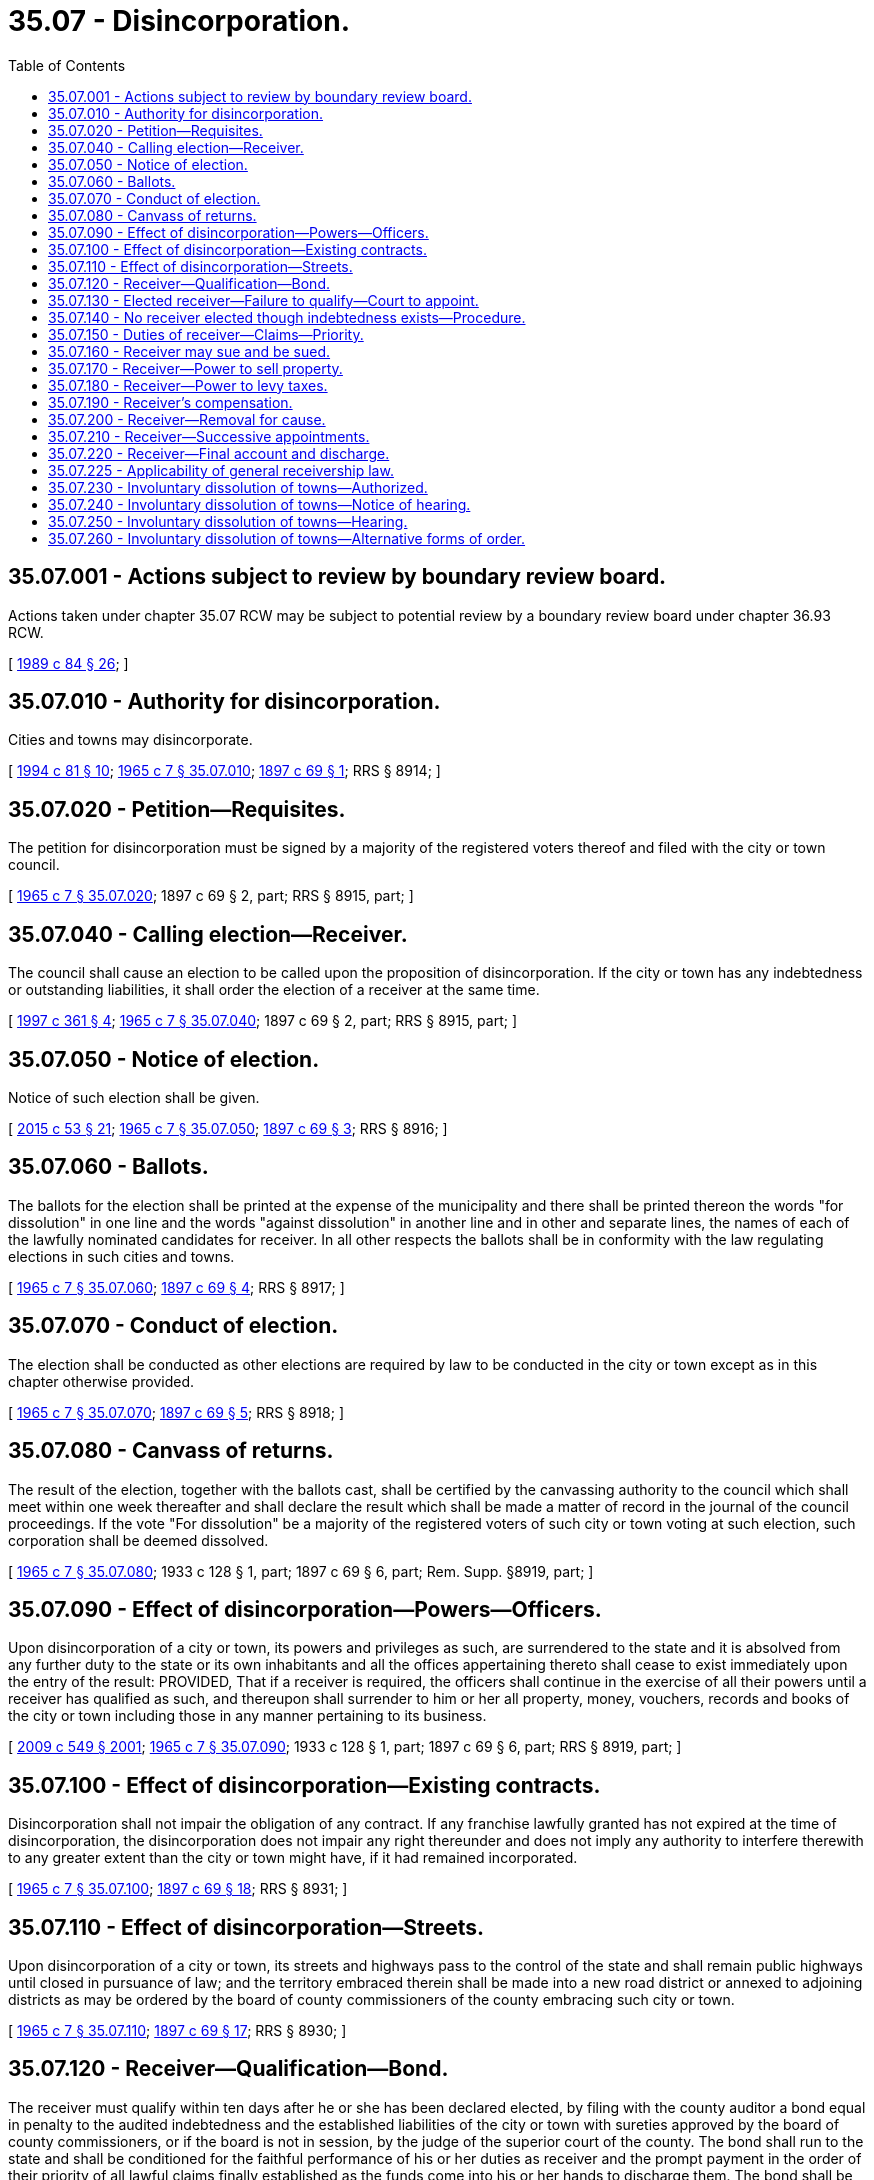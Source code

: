 = 35.07 - Disincorporation.
:toc:

== 35.07.001 - Actions subject to review by boundary review board.
Actions taken under chapter 35.07 RCW may be subject to potential review by a boundary review board under chapter 36.93 RCW.

[ http://leg.wa.gov/CodeReviser/documents/sessionlaw/1989c84.pdf?cite=1989%20c%2084%20§%2026[1989 c 84 § 26]; ]

== 35.07.010 - Authority for disincorporation.
Cities and towns may disincorporate.

[ http://lawfilesext.leg.wa.gov/biennium/1993-94/Pdf/Bills/Session%20Laws/House/2244.SL.pdf?cite=1994%20c%2081%20§%2010[1994 c 81 § 10]; http://leg.wa.gov/CodeReviser/documents/sessionlaw/1965c7.pdf?cite=1965%20c%207%20§%2035.07.010[1965 c 7 § 35.07.010]; http://leg.wa.gov/CodeReviser/documents/sessionlaw/1897c69.pdf?cite=1897%20c%2069%20§%201[1897 c 69 § 1]; RRS § 8914; ]

== 35.07.020 - Petition—Requisites.
The petition for disincorporation must be signed by a majority of the registered voters thereof and filed with the city or town council.

[ http://leg.wa.gov/CodeReviser/documents/sessionlaw/1965c7.pdf?cite=1965%20c%207%20§%2035.07.020[1965 c 7 § 35.07.020]; 1897 c 69 § 2, part; RRS § 8915, part; ]

== 35.07.040 - Calling election—Receiver.
The council shall cause an election to be called upon the proposition of disincorporation. If the city or town has any indebtedness or outstanding liabilities, it shall order the election of a receiver at the same time.

[ http://lawfilesext.leg.wa.gov/biennium/1997-98/Pdf/Bills/Session%20Laws/Senate/5336-S.SL.pdf?cite=1997%20c%20361%20§%204[1997 c 361 § 4]; http://leg.wa.gov/CodeReviser/documents/sessionlaw/1965c7.pdf?cite=1965%20c%207%20§%2035.07.040[1965 c 7 § 35.07.040]; 1897 c 69 § 2, part; RRS § 8915, part; ]

== 35.07.050 - Notice of election.
Notice of such election shall be given.

[ http://lawfilesext.leg.wa.gov/biennium/2015-16/Pdf/Bills/Session%20Laws/House/1806-S.SL.pdf?cite=2015%20c%2053%20§%2021[2015 c 53 § 21]; http://leg.wa.gov/CodeReviser/documents/sessionlaw/1965c7.pdf?cite=1965%20c%207%20§%2035.07.050[1965 c 7 § 35.07.050]; http://leg.wa.gov/CodeReviser/documents/sessionlaw/1897c69.pdf?cite=1897%20c%2069%20§%203[1897 c 69 § 3]; RRS § 8916; ]

== 35.07.060 - Ballots.
The ballots for the election shall be printed at the expense of the municipality and there shall be printed thereon the words "for dissolution" in one line and the words "against dissolution" in another line and in other and separate lines, the names of each of the lawfully nominated candidates for receiver. In all other respects the ballots shall be in conformity with the law regulating elections in such cities and towns.

[ http://leg.wa.gov/CodeReviser/documents/sessionlaw/1965c7.pdf?cite=1965%20c%207%20§%2035.07.060[1965 c 7 § 35.07.060]; http://leg.wa.gov/CodeReviser/documents/sessionlaw/1897c69.pdf?cite=1897%20c%2069%20§%204[1897 c 69 § 4]; RRS § 8917; ]

== 35.07.070 - Conduct of election.
The election shall be conducted as other elections are required by law to be conducted in the city or town except as in this chapter otherwise provided.

[ http://leg.wa.gov/CodeReviser/documents/sessionlaw/1965c7.pdf?cite=1965%20c%207%20§%2035.07.070[1965 c 7 § 35.07.070]; http://leg.wa.gov/CodeReviser/documents/sessionlaw/1897c69.pdf?cite=1897%20c%2069%20§%205[1897 c 69 § 5]; RRS § 8918; ]

== 35.07.080 - Canvass of returns.
The result of the election, together with the ballots cast, shall be certified by the canvassing authority to the council which shall meet within one week thereafter and shall declare the result which shall be made a matter of record in the journal of the council proceedings. If the vote "For dissolution" be a majority of the registered voters of such city or town voting at such election, such corporation shall be deemed dissolved.

[ http://leg.wa.gov/CodeReviser/documents/sessionlaw/1965c7.pdf?cite=1965%20c%207%20§%2035.07.080[1965 c 7 § 35.07.080]; 1933 c 128 § 1, part; 1897 c 69 § 6, part; Rem. Supp. §8919, part; ]

== 35.07.090 - Effect of disincorporation—Powers—Officers.
Upon disincorporation of a city or town, its powers and privileges as such, are surrendered to the state and it is absolved from any further duty to the state or its own inhabitants and all the offices appertaining thereto shall cease to exist immediately upon the entry of the result: PROVIDED, That if a receiver is required, the officers shall continue in the exercise of all their powers until a receiver has qualified as such, and thereupon shall surrender to him or her all property, money, vouchers, records and books of the city or town including those in any manner pertaining to its business.

[ http://lawfilesext.leg.wa.gov/biennium/2009-10/Pdf/Bills/Session%20Laws/Senate/5038.SL.pdf?cite=2009%20c%20549%20§%202001[2009 c 549 § 2001]; http://leg.wa.gov/CodeReviser/documents/sessionlaw/1965c7.pdf?cite=1965%20c%207%20§%2035.07.090[1965 c 7 § 35.07.090]; 1933 c 128 § 1, part; 1897 c 69 § 6, part; RRS § 8919, part; ]

== 35.07.100 - Effect of disincorporation—Existing contracts.
Disincorporation shall not impair the obligation of any contract. If any franchise lawfully granted has not expired at the time of disincorporation, the disincorporation does not impair any right thereunder and does not imply any authority to interfere therewith to any greater extent than the city or town might have, if it had remained incorporated.

[ http://leg.wa.gov/CodeReviser/documents/sessionlaw/1965c7.pdf?cite=1965%20c%207%20§%2035.07.100[1965 c 7 § 35.07.100]; http://leg.wa.gov/CodeReviser/documents/sessionlaw/1897c69.pdf?cite=1897%20c%2069%20§%2018[1897 c 69 § 18]; RRS § 8931; ]

== 35.07.110 - Effect of disincorporation—Streets.
Upon disincorporation of a city or town, its streets and highways pass to the control of the state and shall remain public highways until closed in pursuance of law; and the territory embraced therein shall be made into a new road district or annexed to adjoining districts as may be ordered by the board of county commissioners of the county embracing such city or town.

[ http://leg.wa.gov/CodeReviser/documents/sessionlaw/1965c7.pdf?cite=1965%20c%207%20§%2035.07.110[1965 c 7 § 35.07.110]; http://leg.wa.gov/CodeReviser/documents/sessionlaw/1897c69.pdf?cite=1897%20c%2069%20§%2017[1897 c 69 § 17]; RRS § 8930; ]

== 35.07.120 - Receiver—Qualification—Bond.
The receiver must qualify within ten days after he or she has been declared elected, by filing with the county auditor a bond equal in penalty to the audited indebtedness and the established liabilities of the city or town with sureties approved by the board of county commissioners, or if the board is not in session, by the judge of the superior court of the county. The bond shall run to the state and shall be conditioned for the faithful performance of his or her duties as receiver and the prompt payment in the order of their priority of all lawful claims finally established as the funds come into his or her hands to discharge them. The bond shall be filed with the county auditor and shall be a public record and shall be for the benefit of every person who may be injured by the receiver's failure to discharge his or her duty.

[ http://lawfilesext.leg.wa.gov/biennium/2009-10/Pdf/Bills/Session%20Laws/Senate/5038.SL.pdf?cite=2009%20c%20549%20§%202002[2009 c 549 § 2002]; http://leg.wa.gov/CodeReviser/documents/sessionlaw/1965c7.pdf?cite=1965%20c%207%20§%2035.07.120[1965 c 7 § 35.07.120]; http://leg.wa.gov/CodeReviser/documents/sessionlaw/1897c69.pdf?cite=1897%20c%2069%20§%207[1897 c 69 § 7]; RRS § 8920; ]

== 35.07.130 - Elected receiver—Failure to qualify—Court to appoint.
If the person elected receiver fails to qualify as such within the prescribed time, the council shall file in the superior court of the county a petition setting forth the fact of the election, its result and the failure of the person elected receiver to qualify within the prescribed time and praying for the appointment of another person as receiver. Notice of the filing of the petition and of the time fixed for hearing thereon must be served upon the person elected receiver at least three days before the time fixed for the hearing. If he or she cannot be found within the county, no notice need be served, and the court may proceed with full jurisdiction to determine the matter upon the hearing. Unless good cause to the contrary is shown, the court shall appoint some suitable person to act as receiver, who shall qualify as required by RCW 35.07.120 within ten days from the date of his or her appointment.

If the council fails to procure the appointment of a receiver, any person qualified to vote in the city or town may file such a petition and make such application.

[ http://lawfilesext.leg.wa.gov/biennium/2009-10/Pdf/Bills/Session%20Laws/Senate/5038.SL.pdf?cite=2009%20c%20549%20§%202003[2009 c 549 § 2003]; http://leg.wa.gov/CodeReviser/documents/sessionlaw/1965c7.pdf?cite=1965%20c%207%20§%2035.07.130[1965 c 7 § 35.07.130]; http://leg.wa.gov/CodeReviser/documents/sessionlaw/1897c69.pdf?cite=1897%20c%2069%20§%208[1897 c 69 § 8]; RRS § 8921; ]

== 35.07.140 - No receiver elected though indebtedness exists—Procedure.
If no receiver is elected upon the supposition that no indebtedness existed and it transpires that the municipality does have indebtedness or an outstanding liability, any interested person may file a petition in the superior court asking for the appointment of a receiver, and unless the indebtedness or liability is discharged, the court shall appoint some suitable person to act as receiver who shall qualify as required of any other receiver hereunder, within ten days from the date of his or her appointment.

[ http://lawfilesext.leg.wa.gov/biennium/2009-10/Pdf/Bills/Session%20Laws/Senate/5038.SL.pdf?cite=2009%20c%20549%20§%202004[2009 c 549 § 2004]; http://leg.wa.gov/CodeReviser/documents/sessionlaw/1965c7.pdf?cite=1965%20c%207%20§%2035.07.140[1965 c 7 § 35.07.140]; http://leg.wa.gov/CodeReviser/documents/sessionlaw/1897c69.pdf?cite=1897%20c%2069%20§%2015[1897 c 69 § 15]; RRS § 8928; ]

== 35.07.150 - Duties of receiver—Claims—Priority.
The receiver, upon qualifying, shall take possession of all the property, money, vouchers, records and books of the former municipality including those in any manner pertaining to its business and proceed to wind up its affairs. He or she shall have authority to pay:

. All outstanding warrants and bonds in the order of their maturity with due regard to the fund on which they are properly a charge;

. All lawful claims against the corporation which have been audited and allowed by the council;

. All lawful claims which may be presented to him or her within the time limited by law for the presentation of such claims, but no claim shall be allowed or paid which is not presented within six months from the date of the disincorporation election;

. All claims that by final adjudication may come to be established as lawful claims against the corporation.

As between warrants, bonds and other claims, their priority shall be determined with regard to the fund on which they are properly a charge.

[ http://lawfilesext.leg.wa.gov/biennium/2009-10/Pdf/Bills/Session%20Laws/Senate/5038.SL.pdf?cite=2009%20c%20549%20§%202005[2009 c 549 § 2005]; http://leg.wa.gov/CodeReviser/documents/sessionlaw/1965c7.pdf?cite=1965%20c%207%20§%2035.07.150[1965 c 7 § 35.07.150]; http://leg.wa.gov/CodeReviser/documents/sessionlaw/1897c69.pdf?cite=1897%20c%2069%20§%209[1897 c 69 § 9]; RRS § 8922; ]

== 35.07.160 - Receiver may sue and be sued.
The receiver shall have the right to sue and be sued in all cases necessary or proper for the purpose of winding up the affairs of the former city or town and shall be subject to suit in all cases wherein the city or town might have been sued, subject to the limitations provided in this chapter.

[ http://leg.wa.gov/CodeReviser/documents/sessionlaw/1965c7.pdf?cite=1965%20c%207%20§%2035.07.160[1965 c 7 § 35.07.160]; http://leg.wa.gov/CodeReviser/documents/sessionlaw/1897c69.pdf?cite=1897%20c%2069%20§%2012[1897 c 69 § 12]; RRS § 8925; ]

== 35.07.170 - Receiver—Power to sell property.
The receiver shall be authorized to sell at public auction after such public notice as the sheriff is required to give of like property sold on execution, all the property of the former municipality except such as is necessary for his or her use in winding up its affairs, and excepting also such as has been dedicated to public use.

Personal property shall be sold for cash.

Real property may be sold for all cash, or for one-half cash and the remainder in deferred payments, the last payment not to be later than one year from date of sale. Title shall not pass until all deferred payments have been fully paid.

[ http://lawfilesext.leg.wa.gov/biennium/2009-10/Pdf/Bills/Session%20Laws/Senate/5038.SL.pdf?cite=2009%20c%20549%20§%202006[2009 c 549 § 2006]; http://leg.wa.gov/CodeReviser/documents/sessionlaw/1965c7.pdf?cite=1965%20c%207%20§%2035.07.170[1965 c 7 § 35.07.170]; 1897 c 69 § 10, part; RRS § 8923; ]

== 35.07.180 - Receiver—Power to levy taxes.
In the same manner and to the same extent as the proper authorities of the former city or town could have done had it not been disincorporated, the receiver shall be authorized to levy taxes on all taxable property, to receive the taxes when collected and to apply them together with the proceeds arising from sales to the extinguishment of the obligations of the former city or town.

After all the lawful claims against the former city or town have been paid excepting bonds not yet due, no levy greater than fifty cents per thousand dollars of assessed value shall be made; nor shall the levy be greater than sufficient to meet the accruing interest until the bonds mature.

[ http://leg.wa.gov/CodeReviser/documents/sessionlaw/1973ex1c195.pdf?cite=1973%201st%20ex.s.%20c%20195%20§%2011[1973 1st ex.s. c 195 § 11]; http://leg.wa.gov/CodeReviser/documents/sessionlaw/1965c7.pdf?cite=1965%20c%207%20§%2035.07.180[1965 c 7 § 35.07.180]; 1897 c 69 § 10, part; RRS § 8923, part; ]

== 35.07.190 - Receiver's compensation.
The receiver shall be entitled to deduct from any funds coming into his or her hands a commission of six percent on the first thousand dollars, five percent on the second thousand and four percent on any amount over two thousand dollars as his or her full compensation exclusive of necessary traveling expenses and necessary disbursements, but not exclusive of attorney's fees.

[ http://lawfilesext.leg.wa.gov/biennium/2009-10/Pdf/Bills/Session%20Laws/Senate/5038.SL.pdf?cite=2009%20c%20549%20§%202007[2009 c 549 § 2007]; http://leg.wa.gov/CodeReviser/documents/sessionlaw/1965c7.pdf?cite=1965%20c%207%20§%2035.07.190[1965 c 7 § 35.07.190]; http://leg.wa.gov/CodeReviser/documents/sessionlaw/1897c69.pdf?cite=1897%20c%2069%20§%2011[1897 c 69 § 11]; RRS § 8924; ]

== 35.07.200 - Receiver—Removal for cause.
The receiver shall proceed to wind up the affairs of the corporation with diligence and for negligence or misconduct in the discharge of his or her duties may be removed by the superior court upon a proper showing made by a taxpayer of the former city or town or by an unsatisfied creditor thereof.

[ http://lawfilesext.leg.wa.gov/biennium/2009-10/Pdf/Bills/Session%20Laws/Senate/5038.SL.pdf?cite=2009%20c%20549%20§%202008[2009 c 549 § 2008]; http://leg.wa.gov/CodeReviser/documents/sessionlaw/1965c7.pdf?cite=1965%20c%207%20§%2035.07.200[1965 c 7 § 35.07.200]; 1897 c 69 § 13, part; RRS § 8926, part; ]

== 35.07.210 - Receiver—Successive appointments.
In the case of removal, death, or resignation of a receiver, the court may appoint a new receiver to take charge of the affairs of the former city or town.

[ http://leg.wa.gov/CodeReviser/documents/sessionlaw/1965c7.pdf?cite=1965%20c%207%20§%2035.07.210[1965 c 7 § 35.07.210]; 1897 c 69 § 13, part; RRS § 8926, part; ]

== 35.07.220 - Receiver—Final account and discharge.
Upon the final payment of all lawful demands against the former city or town, the receiver shall file a final account, together with all vouchers, with the clerk of the superior court. Any funds remaining in his or her hands shall be paid to the county treasurer for the use of the school district in which the former city or town was situated; and thereupon the receivership shall be at an end.

[ http://lawfilesext.leg.wa.gov/biennium/2009-10/Pdf/Bills/Session%20Laws/Senate/5038.SL.pdf?cite=2009%20c%20549%20§%202009[2009 c 549 § 2009]; http://leg.wa.gov/CodeReviser/documents/sessionlaw/1965c7.pdf?cite=1965%20c%207%20§%2035.07.220[1965 c 7 § 35.07.220]; http://leg.wa.gov/CodeReviser/documents/sessionlaw/1897c69.pdf?cite=1897%20c%2069%20§%2014[1897 c 69 § 14]; RRS § 8927; ]

== 35.07.225 - Applicability of general receivership law.
The provisions of Title 7 RCW generally applicable to receivers and receiverships do not apply to receivers elected or appointed under this chapter.

[ http://lawfilesext.leg.wa.gov/biennium/2003-04/Pdf/Bills/Session%20Laws/Senate/6189-S.SL.pdf?cite=2004%20c%20165%20§%2043[2004 c 165 § 43]; ]

== 35.07.230 - Involuntary dissolution of towns—Authorized.
If any town fails for two successive years to hold its regular municipal election, or if the officers elected at the regular election of any town fail for two successive years to qualify and the government of the town ceases to function by reason thereof, the state auditor may petition the superior court of the county for an order, dissolving the town. In addition to stating the facts which would justify the entry of such an order, the petition shall set forth a detailed statement of the assets and liabilities of the town insofar as they can be ascertained.

[ http://lawfilesext.leg.wa.gov/biennium/1995-96/Pdf/Bills/Session%20Laws/House/1889.SL.pdf?cite=1995%20c%20301%20§%2034[1995 c 301 § 34]; http://leg.wa.gov/CodeReviser/documents/sessionlaw/1965c7.pdf?cite=1965%20c%207%20§%2035.07.230[1965 c 7 § 35.07.230]; http://leg.wa.gov/CodeReviser/documents/sessionlaw/1925ex1c76.pdf?cite=1925%20ex.s.%20c%2076%20§%201[1925 ex.s. c 76 § 1]; RRS § 8931-1; ]

== 35.07.240 - Involuntary dissolution of towns—Notice of hearing.
Upon the filing of a petition for the involuntary dissolution of a town, the superior court shall enter an order fixing the time for hearing thereon at a date not less than thirty days from date of filing. The state auditor shall give notice of the hearing by publication in a newspaper of general circulation in the county, once a week for three successive weeks, and by posting in three public places in the town, stating therein the purpose of the petition and the date and place of hearing thereon.

[ http://leg.wa.gov/CodeReviser/documents/sessionlaw/1985c469.pdf?cite=1985%20c%20469%20§%2018[1985 c 469 § 18]; http://leg.wa.gov/CodeReviser/documents/sessionlaw/1965c7.pdf?cite=1965%20c%207%20§%2035.07.240[1965 c 7 § 35.07.240]; http://leg.wa.gov/CodeReviser/documents/sessionlaw/1925ex1c76.pdf?cite=1925%20ex.s.%20c%2076%20§%202[1925 ex.s. c 76 § 2]; RRS § 8931-2; ]

== 35.07.250 - Involuntary dissolution of towns—Hearing.
Any person owning property in or qualified to vote in the town may appear at the hearing and file written objections to the granting of the petition. If the court finds that the town has failed for two successive years to hold its regular municipal election or that its officers elected at a regular election have failed to qualify for two successive years thereby causing the government of the town to cease to function, it shall enter an order for disincorporation of the town.

[ http://leg.wa.gov/CodeReviser/documents/sessionlaw/1965c7.pdf?cite=1965%20c%207%20§%2035.07.250[1965 c 7 § 35.07.250]; 1925 ex.s. c 76 § 3, part; RRS § 8931-3, part; ]

== 35.07.260 - Involuntary dissolution of towns—Alternative forms of order.
. If the court finds that the town has no indebtedness and no assets, the order of dissolution shall be effective forthwith.

. If the court finds that the town has assets, but no indebtedness or liabilities, it shall order a sale of the assets other than cash by the sheriff in the manner provided by law for the sale of property on execution. The proceeds of the sale together with any money on hand in the treasury of the town, after deducting the costs of the proceeding and sale, shall be paid into the county treasury and placed to the credit of the school district in which the town is located.

. If the court finds that the town has indebtedness or liabilities and assets other than cash, it shall order the sale of the assets as provided in subsection (2) hereof and that the proceeds thereof and the cash on hand shall be applied to the payment of the indebtedness and liabilities.

. If the court finds that the town has indebtedness or liabilities, but no assets or that the assets are insufficient to pay the indebtedness and liabilities, it shall order the board of county commissioners to levy from year to year a tax on the taxable property within the boundaries of the former town until the indebtedness and liabilities are paid. All taxes delinquent at the date of dissolution when collected shall be applied to the payment of the indebtedness and liabilities. Any balance remaining from the collection of delinquent taxes and taxes levied under order of the court, after payment of the indebtedness and liabilities shall be placed to the credit of the school district in which the town is located.

[ http://leg.wa.gov/CodeReviser/documents/sessionlaw/1965c7.pdf?cite=1965%20c%207%20§%2035.07.260[1965 c 7 § 35.07.260]; 1925 ex.s. c 76 § 3, part; RRS § 8931-3, part; ]

